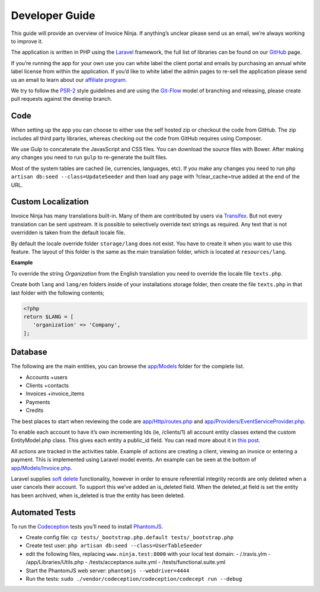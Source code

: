 Developer Guide
===============

This guide will provide an overview of Invoice Ninja. If anything’s unclear please send us an email, we’re always working to improve it.

The application is written in PHP using the `Laravel <http://laravel.com/>`_ framework, the full list of libraries can be found on our `GitHub <https://github.com/invoiceninja/invoiceninja>`_ page.

If you’re running the app for your own use you can white label the client portal and emails by purchasing an annual white label license from within the application. If you’d like to white label the admin pages to re-sell the application please send us an email to learn about our `affiliate program <https://github.com/invoiceninja/invoiceninja#affiliates-programs>`_.

We try to follow the `PSR-2 <http://www.php-fig.org/psr/psr-2/>`_ style guidelines and are using the `Git-Flow <http://nvie.com/posts/a-successful-git-branching-model/>`_ model of branching and releasing, please create pull requests against the develop branch.

Code
""""

When setting up the app you can choose to either use the self hosted zip or checkout the code from GitHub. The zip includes all third party libraries, whereas checking out the code from GitHub requires using Composer.

We use Gulp to concatenate the JavasScript and CSS files. You can download the source files with Bower. After making any changes you need to run ``gulp`` to re-generate the built files.

Most of the system tables are cached (ie, currencies, languages, etc). If you make any changes you need to run ``php artisan db:seed --class=UpdateSeeder`` and then load any page with ?clear_cache=true added at the end of the URL.

Custom Localization
"""""""""""""""""""

Invoice Ninja has many translations built-in. Many of them are contributed by users via `Transifex <https://www.transifex.com/invoice-ninja/invoice-ninja/>`_. But not every translation can be sent upstream.
It is possible to selectively override text strings as required. Any text that is not overridden is taken from the default locale file.

By default the locale override folder ``storage/lang`` does not exist. You have to create it when you want to use this feature. The layout of this folder is the same as the main translation folder, which is located at ``resources/lang``.

**Example**

To override the string *Organization* from the English translation you need to override the locale file ``texts.php``.

Create both ``lang`` and ``lang/en`` folders inside of your installations storage folder, then create the file ``texts.php`` in that last folder with the following contents;

.. code-block:: php

   <?php
   return $LANG = [
      'organization' => 'Company',
   ];

Database
""""""""

The following are the main entities, you can browse the `app/Models <https://github.com/invoiceninja/invoiceninja/tree/master/app/Models>`_ folder for the complete list.

- Accounts +users
- Clients +contacts
- Invoices +invoice_items
- Payments
- Credits

The best places to start when reviewing the code are `app/Http/routes.php <https://github.com/invoiceninja/invoiceninja/blob/master/app/Http/routes.php>`_ and `app/Providers/EventServiceProvider.php <https://github.com/invoiceninja/invoiceninja/blob/master/app/Providers/EventServiceProvider.php>`_.

To enable each account to have it’s own incrementing Ids (ie, /clients/1) all account entity classes extend the custom EntityModel.php class. This gives each entity a public_id field. You can read more about it in `this post <http://hillelcoren.com/2014/02/11/friendly-urls-with-per-account-incrementing-ids-in-laravel/>`_.

All actions are tracked in the activities table. Example of actions are creating a client, viewing an invoice or entering a payment. This is implemented using Laravel model events. An example can be seen at the bottom of `app/Models/Invoice.php <https://github.com/invoiceninja/invoiceninja/blob/master/app/Models/Invoice.php>`_.

Laravel supplies `soft delete <http://laravel.com/docs/4.2/eloquent#soft-deleting>`_ functionality, however in order to ensure referential integrity records are only deleted when a user cancels their account. To support this we’ve added an is_deleted field. When the deleted_at field is set the entity has been archived, when is_deleted is true the entity has been deleted.

Automated Tests
"""""""""""""""

To run the `Codeception <http://codeception.com/>`_ tests you’ll need to install `PhantomJS <http://phantomjs.org/>`_.

- Create config file: ``cp tests/_bootstrap.php.default tests/_bootstrap.php``
- Create test user: ``php artisan db:seed --class=UserTableSeeder``
- edit the following files, replacing ``www.ninja.test:8000`` with your local test domain:
  - /.travis.ylm
  - /app/Libraries/Utils.php
  - /tests/acceptance.suite.yml
  - /tests/functional.suite.yml
- Start the PhantomJS web server: ``phantomjs --webdriver=4444``
- Run the tests: ``sudo ./vendor/codeception/codeception/codecept run --debug``
